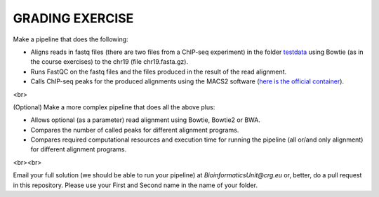 GRADING EXERCISE 
================

Make a pipeline that does the following:

- Aligns reads in fastq files (there are two files from a ChIP-seq experiment) in the folder `testdata <https://github.com/biocorecrg/SIB_course_nextflow_Nov_2021/tree/main/testdata/>`__ using Bowtie (as in the course exercises) to the chr19 (file chr19.fasta.gz).
- Runs FastQC on the fastq files and the files produced in the result of the read alignment.
- Calls ChIP-seq peaks for the produced alignments using the MACS2 software (`here is the official container <https://hub.docker.com/r/fooliu/macs2>`__).

<br>

(Optional) Make a more complex pipeline that does all the above plus:

- Allows optional (as a parameter) read alignment using Bowtie, Bowtie2 or BWA.
- Compares the number of called peaks for different alignment programs.
- Compares required computational resources and execution time for running the pipeline (all or/and only alignment) for different alignment programs.

<br><br>


Email your full solution (we should be able to run your pipeline) at `BioinformaticsUnit@crg.eu` or, better, do a pull request in this repository. Please use your First and Second name in the name of your folder.

